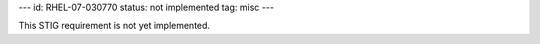 ---
id: RHEL-07-030770
status: not implemented
tag: misc
---

This STIG requirement is not yet implemented.
